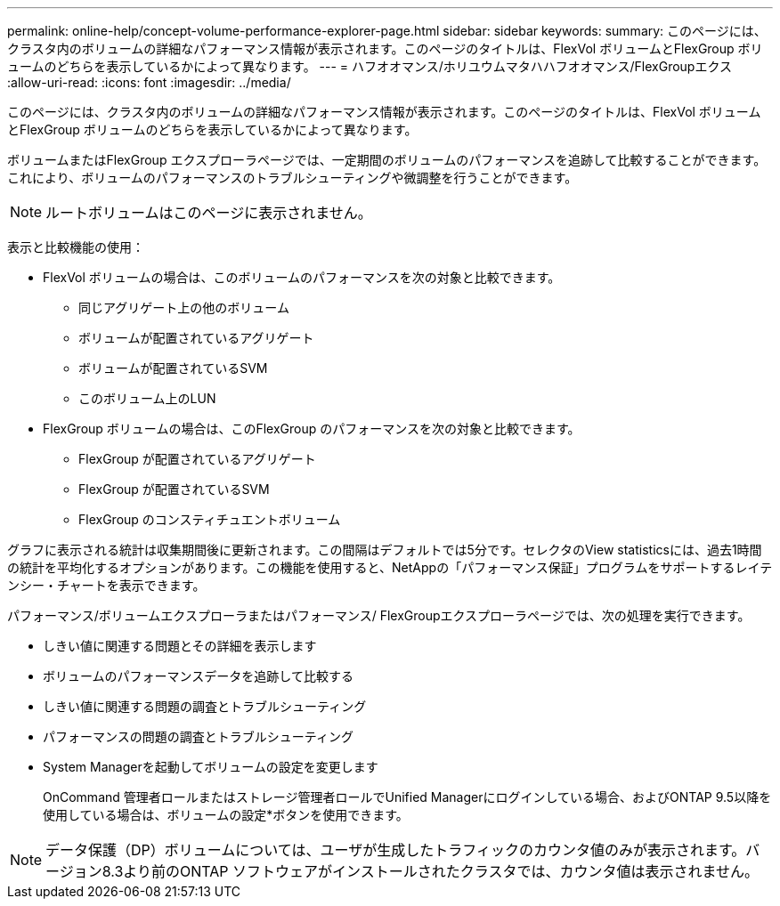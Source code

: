 ---
permalink: online-help/concept-volume-performance-explorer-page.html 
sidebar: sidebar 
keywords:  
summary: このページには、クラスタ内のボリュームの詳細なパフォーマンス情報が表示されます。このページのタイトルは、FlexVol ボリュームとFlexGroup ボリュームのどちらを表示しているかによって異なります。 
---
= ハフオオマンス/ホリユウムマタハハフオオマンス/FlexGroupエクス
:allow-uri-read: 
:icons: font
:imagesdir: ../media/


[role="lead"]
このページには、クラスタ内のボリュームの詳細なパフォーマンス情報が表示されます。このページのタイトルは、FlexVol ボリュームとFlexGroup ボリュームのどちらを表示しているかによって異なります。

ボリュームまたはFlexGroup エクスプローラページでは、一定期間のボリュームのパフォーマンスを追跡して比較することができます。これにより、ボリュームのパフォーマンスのトラブルシューティングや微調整を行うことができます。

[NOTE]
====
ルートボリュームはこのページに表示されません。

====
表示と比較機能の使用：

* FlexVol ボリュームの場合は、このボリュームのパフォーマンスを次の対象と比較できます。
+
** 同じアグリゲート上の他のボリューム
** ボリュームが配置されているアグリゲート
** ボリュームが配置されているSVM
** このボリューム上のLUN


* FlexGroup ボリュームの場合は、このFlexGroup のパフォーマンスを次の対象と比較できます。
+
** FlexGroup が配置されているアグリゲート
** FlexGroup が配置されているSVM
** FlexGroup のコンスティチュエントボリューム




グラフに表示される統計は収集期間後に更新されます。この間隔はデフォルトでは5分です。セレクタのView statisticsには、過去1時間の統計を平均化するオプションがあります。この機能を使用すると、NetAppの「パフォーマンス保証」プログラムをサポートするレイテンシー・チャートを表示できます。

パフォーマンス/ボリュームエクスプローラまたはパフォーマンス/ FlexGroupエクスプローラページでは、次の処理を実行できます。

* しきい値に関連する問題とその詳細を表示します
* ボリュームのパフォーマンスデータを追跡して比較する
* しきい値に関連する問題の調査とトラブルシューティング
* パフォーマンスの問題の調査とトラブルシューティング
* System Managerを起動してボリュームの設定を変更します
+
OnCommand 管理者ロールまたはストレージ管理者ロールでUnified Managerにログインしている場合、およびONTAP 9.5以降を使用している場合は、ボリュームの設定*ボタンを使用できます。



[NOTE]
====
データ保護（DP）ボリュームについては、ユーザが生成したトラフィックのカウンタ値のみが表示されます。バージョン8.3より前のONTAP ソフトウェアがインストールされたクラスタでは、カウンタ値は表示されません。

====